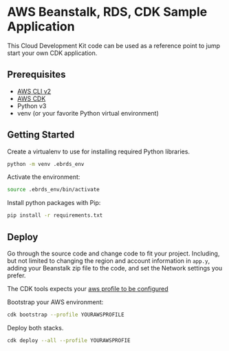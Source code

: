 * AWS Beanstalk, RDS, CDK Sample Application
This Cloud Development Kit code can be used as a reference point to jump start your own CDK application.
** Prerequisites
- [[https://docs.aws.amazon.com/cli/latest/userguide/getting-started-install.html][AWS CLI v2]]
- [[https://docs.aws.amazon.com/cdk/v2/guide/getting_started.html#getting_started_install][AWS CDK]]
- Python v3
- venv (or your favorite Python virtual environment)
** Getting Started
Create a virtualenv to use for installing required Python libraries.
#+begin_src sh
python -m venv .ebrds_env
#+end_src
Activate the environment:
#+begin_src sh
source .ebrds_env/bin/activate
#+end_src
Install python packages with Pip:
#+begin_src sh
pip install -r requirements.txt
#+end_src
** Deploy
Go through the source code and change code to fit your project. Including, but not limited to changing the region and account information in ~app.y~, adding your Beanstalk zip file to the code, and set the Network settings you prefer.

The CDK tools expects your [[https://docs.aws.amazon.com/cli/latest/userguide/cli-configure-files.html][aws profile to be configured]] 

Bootstrap your AWS environment:
#+begin_src sh
cdk bootstrap --profile YOURAWSPROFILE
#+end_src
Deploy both stacks.
#+begin_src sh
  cdk deploy --all --profile YOURAWSPROFIE
#+end_src


